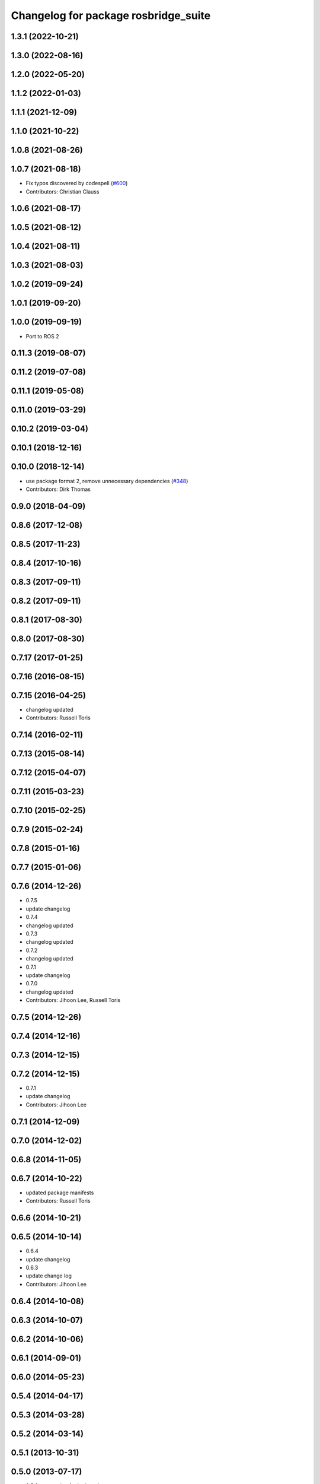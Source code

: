 ^^^^^^^^^^^^^^^^^^^^^^^^^^^^^^^^^^^^^
Changelog for package rosbridge_suite
^^^^^^^^^^^^^^^^^^^^^^^^^^^^^^^^^^^^^

1.3.1 (2022-10-21)
------------------

1.3.0 (2022-08-16)
------------------

1.2.0 (2022-05-20)
------------------

1.1.2 (2022-01-03)
------------------

1.1.1 (2021-12-09)
------------------

1.1.0 (2021-10-22)
------------------

1.0.8 (2021-08-26)
------------------

1.0.7 (2021-08-18)
------------------
* Fix typos discovered by codespell (`#600 <https://github.com/RobotWebTools/rosbridge_suite/issues/600>`_)
* Contributors: Christian Clauss

1.0.6 (2021-08-17)
------------------

1.0.5 (2021-08-12)
------------------

1.0.4 (2021-08-11)
------------------

1.0.3 (2021-08-03)
------------------

1.0.2 (2019-09-24)
------------------

1.0.1 (2019-09-20)
------------------

1.0.0 (2019-09-19)
------------------
* Port to ROS 2

0.11.3 (2019-08-07)
-------------------

0.11.2 (2019-07-08)
-------------------

0.11.1 (2019-05-08)
-------------------

0.11.0 (2019-03-29)
-------------------

0.10.2 (2019-03-04)
-------------------

0.10.1 (2018-12-16)
-------------------

0.10.0 (2018-12-14)
-------------------
* use package format 2, remove unnecessary dependencies (`#348 <https://github.com/RobotWebTools/rosbridge_suite/issues/348>`_)
* Contributors: Dirk Thomas

0.9.0 (2018-04-09)
------------------

0.8.6 (2017-12-08)
------------------

0.8.5 (2017-11-23)
------------------

0.8.4 (2017-10-16)
------------------

0.8.3 (2017-09-11)
------------------

0.8.2 (2017-09-11)
------------------

0.8.1 (2017-08-30)
------------------

0.8.0 (2017-08-30)
------------------

0.7.17 (2017-01-25)
-------------------

0.7.16 (2016-08-15)
-------------------

0.7.15 (2016-04-25)
-------------------
* changelog updated
* Contributors: Russell Toris

0.7.14 (2016-02-11)
-------------------

0.7.13 (2015-08-14)
-------------------

0.7.12 (2015-04-07)
-------------------

0.7.11 (2015-03-23)
-------------------

0.7.10 (2015-02-25)
-------------------

0.7.9 (2015-02-24)
------------------

0.7.8 (2015-01-16)
------------------

0.7.7 (2015-01-06)
------------------

0.7.6 (2014-12-26)
------------------
* 0.7.5
* update changelog
* 0.7.4
* changelog updated
* 0.7.3
* changelog updated
* 0.7.2
* changelog updated
* 0.7.1
* update changelog
* 0.7.0
* changelog updated
* Contributors: Jihoon Lee, Russell Toris

0.7.5 (2014-12-26)
------------------

0.7.4 (2014-12-16)
------------------

0.7.3 (2014-12-15)
------------------

0.7.2 (2014-12-15)
------------------
* 0.7.1
* update changelog
* Contributors: Jihoon Lee

0.7.1 (2014-12-09)
------------------

0.7.0 (2014-12-02)
------------------

0.6.8 (2014-11-05)
------------------

0.6.7 (2014-10-22)
------------------
* updated package manifests
* Contributors: Russell Toris

0.6.6 (2014-10-21)
------------------

0.6.5 (2014-10-14)
------------------
* 0.6.4
* update changelog
* 0.6.3
* update change log
* Contributors: Jihoon Lee

0.6.4 (2014-10-08)
------------------

0.6.3 (2014-10-07)
------------------

0.6.2 (2014-10-06)
------------------

0.6.1 (2014-09-01)
------------------

0.6.0 (2014-05-23)
------------------

0.5.4 (2014-04-17)
------------------

0.5.3 (2014-03-28)
------------------

0.5.2 (2014-03-14)
------------------

0.5.1 (2013-10-31)
------------------

0.5.0 (2013-07-17)
------------------
* 0.5.0 preparation for hydro release
* Contributors: Jihoon Lee

0.4.4 (2013-04-08)
------------------
* adding russl and myself as maintainer. adding build_tool depend
* Contributors: Jihoon Lee

0.4.3 (2013-04-03 08:24)
------------------------
* adding CMake list for meta pkg
* Contributors: Jihoon Lee

0.4.2 (2013-04-03 08:12)
------------------------

0.4.1 (2013-03-07)
------------------

0.4.0 (2013-03-05)
------------------
* cleaning up meta package
* Catkinizing rosbridge_library and server.
* Collapse directory structure.
* Removed print statements and also made sure to cast any tuples to lists.
* Removed the pypng dependency and finalised PIL dependency
* Use python imaging library to encode PNG instead of pypng
* Added the ujson library, modified cmakelists to install ujson to the
  user python directory.
* Fixed an inconsequential elif bug.
* Refactored to use simplejson if the package is installed.
* Added simplejson library and moved the location of the libraries.
* Temporary commit adding profiling messages. something is going awry.
* Renamed rosbridge stack to rosbridge_suite
* Contributors: Austin Hendrix, Brandon Alexander, Jihoon Lee, jon
